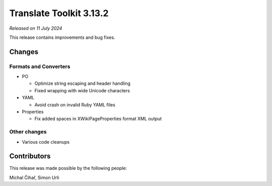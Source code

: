 Translate Toolkit 3.13.2
************************

*Released on 11 July 2024*

This release contains improvements and bug fixes.

Changes
=======

Formats and Converters
----------------------

- PO

  - Optimize string escaping and header handling
  - Fixed wrapping with wide Unicode characters

- YAML

  - Avoid crash on invalid Ruby YAML files

- Properties

  - Fix added spaces in XWikiPageProperties format XML output

Other changes
-------------

- Various code cleanups

Contributors
============

This release was made possible by the following people:

Michal Čihař, Simon Urli
